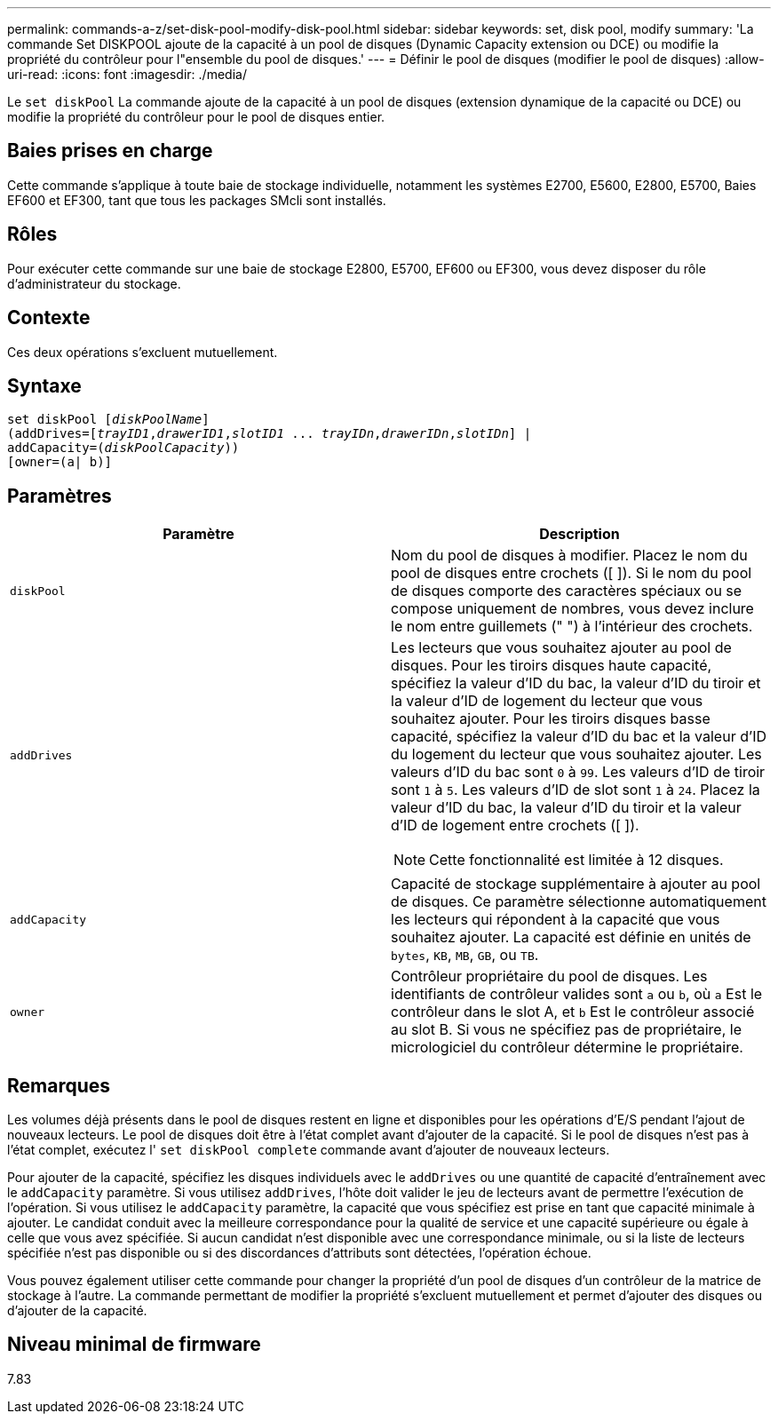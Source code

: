 ---
permalink: commands-a-z/set-disk-pool-modify-disk-pool.html 
sidebar: sidebar 
keywords: set, disk pool, modify 
summary: 'La commande Set DISKPOOL ajoute de la capacité à un pool de disques (Dynamic Capacity extension ou DCE) ou modifie la propriété du contrôleur pour l"ensemble du pool de disques.' 
---
= Définir le pool de disques (modifier le pool de disques)
:allow-uri-read: 
:icons: font
:imagesdir: ./media/


[role="lead"]
Le `set diskPool` La commande ajoute de la capacité à un pool de disques (extension dynamique de la capacité ou DCE) ou modifie la propriété du contrôleur pour le pool de disques entier.



== Baies prises en charge

Cette commande s'applique à toute baie de stockage individuelle, notamment les systèmes E2700, E5600, E2800, E5700, Baies EF600 et EF300, tant que tous les packages SMcli sont installés.



== Rôles

Pour exécuter cette commande sur une baie de stockage E2800, E5700, EF600 ou EF300, vous devez disposer du rôle d'administrateur du stockage.



== Contexte

Ces deux opérations s'excluent mutuellement.



== Syntaxe

[listing, subs="+macros"]
----
set diskPool pass:quotes[[_diskPoolName_]]
(addDrives=pass:quotes[[_trayID1_,_drawerID1_,_slotID1_ ... _trayIDn_,_drawerIDn_,_slotIDn_]] |
addCapacity=pass:quotes[(_diskPoolCapacity_))]
[owner=(a| b)]
----


== Paramètres

[cols="2*"]
|===
| Paramètre | Description 


 a| 
`diskPool`
 a| 
Nom du pool de disques à modifier. Placez le nom du pool de disques entre crochets ([ ]). Si le nom du pool de disques comporte des caractères spéciaux ou se compose uniquement de nombres, vous devez inclure le nom entre guillemets (" ") à l'intérieur des crochets.



 a| 
`addDrives`
 a| 
Les lecteurs que vous souhaitez ajouter au pool de disques. Pour les tiroirs disques haute capacité, spécifiez la valeur d'ID du bac, la valeur d'ID du tiroir et la valeur d'ID de logement du lecteur que vous souhaitez ajouter. Pour les tiroirs disques basse capacité, spécifiez la valeur d'ID du bac et la valeur d'ID du logement du lecteur que vous souhaitez ajouter. Les valeurs d'ID du bac sont `0` à `99`. Les valeurs d'ID de tiroir sont `1` à `5`. Les valeurs d'ID de slot sont `1` à `24`. Placez la valeur d'ID du bac, la valeur d'ID du tiroir et la valeur d'ID de logement entre crochets ([ ]).

[NOTE]
====
Cette fonctionnalité est limitée à 12 disques.

====


 a| 
`addCapacity`
 a| 
Capacité de stockage supplémentaire à ajouter au pool de disques. Ce paramètre sélectionne automatiquement les lecteurs qui répondent à la capacité que vous souhaitez ajouter. La capacité est définie en unités de `bytes`, `KB`, `MB`, `GB`, ou `TB`.



 a| 
`owner`
 a| 
Contrôleur propriétaire du pool de disques. Les identifiants de contrôleur valides sont `a` ou `b`, où `a` Est le contrôleur dans le slot A, et `b` Est le contrôleur associé au slot B. Si vous ne spécifiez pas de propriétaire, le micrologiciel du contrôleur détermine le propriétaire.

|===


== Remarques

Les volumes déjà présents dans le pool de disques restent en ligne et disponibles pour les opérations d'E/S pendant l'ajout de nouveaux lecteurs. Le pool de disques doit être à l'état complet avant d'ajouter de la capacité. Si le pool de disques n'est pas à l'état complet, exécutez l' `set diskPool complete` commande avant d'ajouter de nouveaux lecteurs.

Pour ajouter de la capacité, spécifiez les disques individuels avec le `addDrives` ou une quantité de capacité d'entraînement avec le `addCapacity` paramètre. Si vous utilisez `addDrives`, l'hôte doit valider le jeu de lecteurs avant de permettre l'exécution de l'opération. Si vous utilisez le `addCapacity` paramètre, la capacité que vous spécifiez est prise en tant que capacité minimale à ajouter. Le candidat conduit avec la meilleure correspondance pour la qualité de service et une capacité supérieure ou égale à celle que vous avez spécifiée. Si aucun candidat n'est disponible avec une correspondance minimale, ou si la liste de lecteurs spécifiée n'est pas disponible ou si des discordances d'attributs sont détectées, l'opération échoue.

Vous pouvez également utiliser cette commande pour changer la propriété d'un pool de disques d'un contrôleur de la matrice de stockage à l'autre. La commande permettant de modifier la propriété s'excluent mutuellement et permet d'ajouter des disques ou d'ajouter de la capacité.



== Niveau minimal de firmware

7.83
